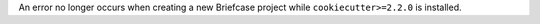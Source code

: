 An error no longer occurs when creating a new Briefcase project while ``cookiecutter>=2.2.0`` is installed.
